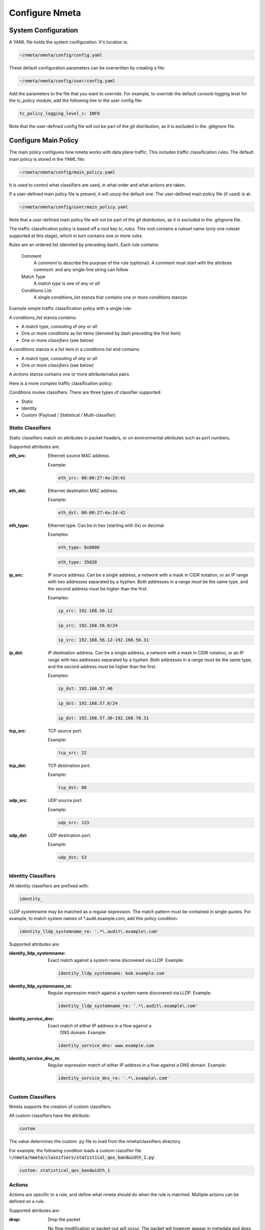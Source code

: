 ###############
Configure Nmeta
###############

********************
System Configuration
********************

A YAML file holds the system configuration. It's location is:

.. code-block:: text

  ~/nmeta/nmeta/config/config.yaml

These default configuration parameters can be overwritten by creating a file:

.. code-block:: text

  ~/nmeta/nmeta/config/user/config.yaml

Add the parameters to the file that you want to override. For example, to
override the default console logging level for the tc_policy module, add
the following line to the user config file:

.. code-block:: text

  tc_policy_logging_level_c: INFO

Note that the user-defined config file will not be part of the git
distribution, as it is excluded in the .gitignore file.

*********************
Configure Main Policy
*********************

The main policy configures how nmeta works with data plane traffic.
This includes traffic classification rules.
The default main policy is stored in the YAML file:

.. code-block:: text

  ~/nmeta/nmeta/config/main_policy.yaml

It is used to control what classifiers are used, in what order and what
actions are taken.

If a user-defined main policy file is present, it will usurp the default one.
The user-defined main policy file (if used) is at:

.. code-block:: text

  ~/nmeta/nmeta/config/user/main_policy.yaml

Note that a user-defined main policy file will not be part of the git
distribution, as it is excluded in the .gitignore file.

The traffic classification policy is based off a root key *tc_rules*.
This root contains a *ruleset* name (only one ruleset supported at this
stage), which in turn contains one or more *rules*.

Rules are an ordered list (denoted by preceding dash). Each rule contains:

  Comment
    A *comment* to describe the purpose of the rule (optional). A
    comment must start with the attribute *comment:* and any single-line string
    can follow

  Match Type
    A *match type* is one of *any* or *all*

  Conditions List
    A single *conditions_list* stanza that contains one or more
    *conditions* stanzas

Example simple traffic classification policy with a single rule:

.. image:: images/simple_tc_policy.png

A *conditions_list* stanza contains:

- A match type, consisting of *any* or *all*
- One or more *conditions* as list items (denoted by dash preceding the
  first item)
- One or more *classifiers* (see below)

A *conditions* stanza is a list item in a conditions list and contains:

- A match type, consisting of *any* or *all*
- One or more *classifiers* (see below)

A *actions* stanza contains one or more attribute/value pairs

Here is a more complex traffic classification policy:

.. image:: images/complex_tc_policy.png

Conditions invoke classifiers. There are three types of classifier supported:

- Static
- Identity
- Custom (Payload / Statistical / Multi-classifier)

Static Classifiers
------------------

Static classifiers match on attributes in packet headers, or on environmental
attributes such as port numbers.

Supported attributes are:

:eth_src: Ethernet source MAC address.

  Example:

  .. code-block:: text

    eth_src: 08:00:27:4a:2d:41

:eth_dst: Ethernet destination MAC address.

  Example:

  .. code-block:: text

    eth_dst: 08:00:27:4a:2d:42

:eth_type: Ethernet type. Can be in hex (starting with 0x) or decimal.

  Examples:

  .. code-block:: text

    eth_type: 0x0800

  .. code-block:: text

    eth_type: 35020

:ip_src: IP source address. Can be a single address, a network with a mask in
  CIDR notation, or an IP range with two addresses separated by a hyphen.
  Both addresses in a range must be the same type, and the second
  address must be higher than the first.

  Examples:

  .. code-block:: text

    ip_src: 192.168.56.12

  .. code-block:: text

    ip_src: 192.168.56.0/24

  .. code-block:: text

    ip_src: 192.168.56.12-192.168.56.31

:ip_dst: IP destination address. Can be a single address, a network with a
  mask in CIDR notation, or an IP range with two addresses separated by a
  hyphen. Both addresses in a range must be the same type, and the second
  address must be higher than the first.

  Examples:

  .. code-block:: text

    ip_dst: 192.168.57.40

  .. code-block:: text

    ip_dst: 192.168.57.0/24

  .. code-block:: text

    ip_dst: 192.168.57.36-192.168.78.31

:tcp_src: TCP source port.

  Example:

  .. code-block:: text

    tcp_src: 22

:tcp_dst: TCP destination port.

  Example:

  .. code-block:: text

    tcp_dst: 80

:udp_src: UDP source port.

  Example:

  .. code-block:: text

    udp_src: 123

:udp_dst: UDP destination port.

  Example:

  .. code-block:: text

    udp_dst: 53

Identity Classifiers
--------------------

All identity classifiers are prefixed with:

.. code-block:: text

  identity_

LLDP systemname may be matched as a regular expression.
The match pattern must be contained in single
quotes. For example, to match system names of \*.audit.example.com, add this
policy condition:

.. code-block:: text

  identity_lldp_systemname_re: '.*\.audit\.example\.com'

Supported attributes are:

:identity_lldp_systemname: Exact match against a system name discovered
  via LLDP. Example:

  .. code-block:: text

    identity_lldp_systemname: bob.example.com

:identity_lldp_systemname_re: Regular expression match against a system name
  discovered via LLDP. Example:

  .. code-block:: text

    identity_lldp_systemname_re: '.*\.audit\.example\.com'

:identity_service_dns: Exact match of either IP address in a flow against a
   DNS domain. Example:

  .. code-block:: text

    identity_service_dns: www.example.com

:identity_service_dns_re: Regular expression match of either IP address in
  a flow against a DNS domain. Example:

  .. code-block:: text

    identity_service_dns_re: '.*\.example\.com'

Custom Classifiers
------------------

Nmeta supports the creation of custom classifiers.

All custom classifiers have the attribute:

.. code-block:: text

  custom

The value determines the custom .py file to load from the nmeta/classifiers
directory

For example, the following condition loads a custom classifier file :code:`~/nmeta/nmeta/classifiers/statistical_qos_bandwidth_1.py`:

.. code-block:: text

  custom: statistical_qos_bandwidth_1

Actions
-------

Actions are specific to a rule, and define what nmeta should do when the rule is matched.
Multiple actions can be defined on a rule.

Supported attributes are:

:drop: Drop the packet

  No flow modification or packet-out will occur. The packet will however
  appear in metadata and does add load to the controller.

  Values can be:

  - at_controller
  - at_controller_and_switch

  Example:

  .. code-block:: text

    drop: at_controller_and_switch

:qos_treatment: Specify QoS treatment for flow.

  Values can be:

  - default_priority
  - constrained_bw
  - high_priority
  - low_priority
  - classifier_return

  Example:

  .. code-block:: text

    qos_treatment: classifier_return

:set_desc: Set description for the flow. This is a convenience for humans.

  Example:

  .. code-block:: text

    set_desc: "This is a flow type description"


QoS Treatment
-------------

Quality of Service (QoS) treatment parameters are configured in main policy
under the qos_treatment root directive. They map qos action values to
queue numbers. Example:

.. code-block:: text

  qos_treatment:
    # Control Quality of Service (QoS) treatment mapping of
    #  names to output queue numbers:
    default_priority: 0
    constrained_bw: 1
    high_priority: 2
    low_priority: 3


